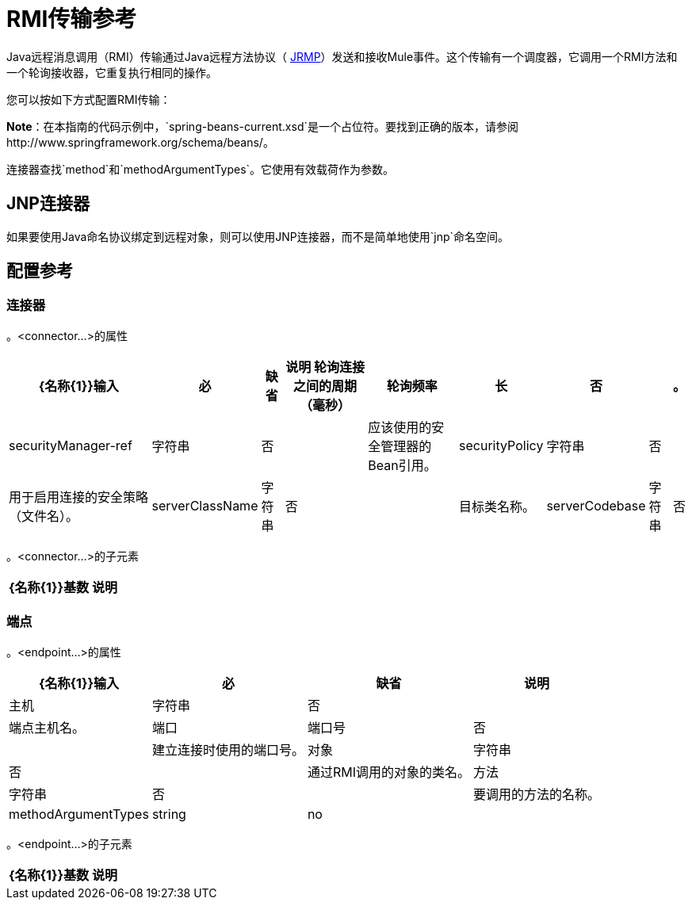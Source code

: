 =  RMI传输参考
:keywords: anypoint studio, esb, connector, endpoint, rmi, jrmi, java remote message, jrmp

Java远程消息调用（RMI）传输通过Java远程方法协议（ http://en.wikipedia.org/wiki/JRMP[JRMP]）发送和接收Mule事件。这个传输有一个调度器，它调用一个RMI方法和一个轮询接收器，它重复执行相同的操作。

您可以按如下方式配置RMI传输：

*Note*：在本指南的代码示例中，`spring-beans-current.xsd`是一个占位符。要找到正确的版本，请参阅http://www.springframework.org/schema/beans/。

连接器查找`method`和`methodArgumentTypes`。它使用有效载荷作为参数。

==  JNP连接器

如果要使用Java命名协议绑定到远程对象，则可以使用JNP连接器，而不是简单地使用`jnp`命名空间。

== 配置参考

=== 连接器

。<connector...>的属性
[%header%autowidth.spread]
|===
| {名称{1}}输入 |必 |缺省 |说明
轮询连接之间的周期（毫秒）|轮询频率 |长 |否 |   |。
| securityManager-ref  |字符串 |否 |   |应该使用的安全管理器的Bean引用。
| securityPolicy  |字符串 |否 |   |用于启用连接的安全策略（文件名）。
| serverClassName  |字符串 |否 |   |目标类名称。
| serverCodebase  |字符串 |否 |   |目标方法。
|===

。<connector...>的子元素
[%header%autowidth.spread]
|===
| {名称{1}}基数 |说明
|===

=== 端点

。<endpoint...>的属性
[%header%autowidth.spread]
|===
| {名称{1}}输入 |必 |缺省 |说明
|主机 |字符串 |否 |   |端点主机名。
|端口 |端口号 |否 |   |建立连接时使用的端口号。
|对象 |字符串 |否 |   |通过RMI调用的对象的类名。
|方法 |字符串 |否 |   |要调用的方法的名称。
| methodArgumentTypes  | string  | no  |   |要调用的方法的逗号分隔参数类型。例如，"java.lang.String"。
|===

。<endpoint...>的子元素
[%header%autowidth.spread]
|===
| {名称{1}}基数 |说明
|===
